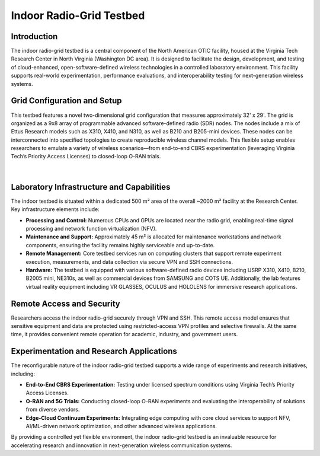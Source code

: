 Indoor Radio-Grid Testbed
==========================

Introduction
------------

The indoor radio-grid testbed is a central component of the North American OTIC facility, housed at the Virginia Tech Research Center in North Virginia (Washington DC area). It is designed to facilitate the design, development, and testing of cloud-enhanced, open-software-defined wireless technologies in a controlled laboratory environment. This facility supports real-world experimentation, performance evaluations, and interoperability testing for next-generation wireless systems.

Grid Configuration and Setup
------------------------------
This testbed features a novel two-dimensional grid configuration that measures approximately 32' x 29'. The grid is organized as a 9x8 array of programmable advanced software-defined radio (SDR) nodes. The nodes include a mix of Ettus Research models such as X310, X410, and N310, as well as B210 and B205-mini devices. These nodes can be interconnected into specified topologies to create reproducible wireless channel models. This flexible setup enables researchers to emulate a variety of wireless scenarios—from end-to-end CBRS experimentation (leveraging Virginia Tech’s Priority Access Licenses) to closed-loop O-RAN trials.

.. figure:: ../_static/TestBedLab069.jpg
   :alt: Indoor Radio Grid Ceiling Rack
   :align: center
   :scale: 20%
|

Laboratory Infrastructure and Capabilities
--------------------------------------------
The indoor testbed is situated within a dedicated 500 m² area of the overall ~2000 m² facility at the Research Center. Key infrastructure elements include:

- **Processing and Control:** Numerous CPUs and GPUs are located near the radio grid, enabling real-time signal processing and network function virtualization (NFV).
- **Maintenance and Support:** Approximately 45 m² is allocated for maintenance workstations and network components, ensuring the facility remains highly serviceable and up-to-date.
- **Remote Management:** Core testbed services run on computing clusters that support remote experiment execution, measurements, and data collection via secure VPN and SSH connections.
- **Hardware:** The testbed is equipped with various software-defined radio devices including USRP X310, X410, B210, B2005 mini, NE310s, as well as commercial devices from SAMSUNG and COTS UE. Additionally, the lab features virtual reality equipment including VR GLASSES, OCULUS and HOLOLENS for immersive research applications.


Remote Access and Security
--------------------------
Researchers access the indoor radio-grid securely through VPN and SSH. This remote access model ensures that sensitive equipment and data are protected using restricted-access VPN profiles and selective firewalls. At the same time, it provides convenient remote operation for academic, industry, and government users.

Experimentation and Research Applications
-------------------------------------------
The reconfigurable nature of the indoor radio-grid testbed supports a wide range of experiments and research initiatives, including:

- **End-to-End CBRS Experimentation:** Testing under licensed spectrum conditions using Virginia Tech’s Priority Access Licenses.
- **O-RAN and 5G Trials:** Conducting closed-loop O-RAN experiments and evaluating the interoperability of solutions from diverse vendors.
- **Edge-Cloud Continuum Experiments:** Integrating edge computing with core cloud services to support NFV, AI/ML-driven network optimization, and other advanced wireless applications.

By providing a controlled yet flexible environment, the indoor radio-grid testbed is an invaluable resource for accelerating research and innovation in next-generation wireless communication systems.
